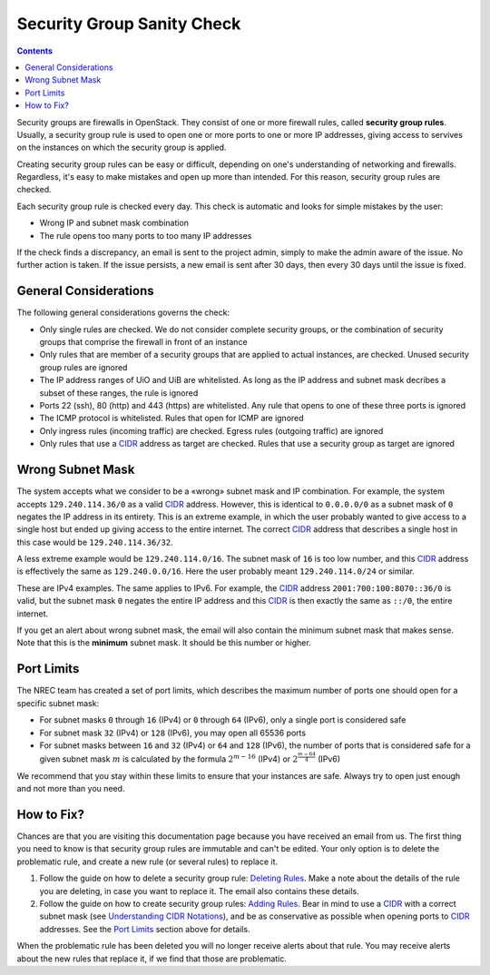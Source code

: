 Security Group Sanity Check
===========================

.. _CIDR: https://en.wikipedia.org/wiki/Classless_Inter-Domain_Routing
.. _CIDR (Wikipedia): https://en.wikipedia.org/wiki/Classless_Inter-Domain_Routing
.. _CIDR Calculator IPv6: https://www.vultr.com/resources/subnet-calculator-ipv6/
.. _CIDR Calculator IPv4: https://www.vultr.com/resources/subnet-calculator/

.. contents::

Security groups are firewalls in OpenStack. They consist of one or
more firewall rules, called **security group rules**. Usually, a
security group rule is used to open one or more ports to one or more
IP addresses, giving access to servives on the instances on which the
security group is applied.

Creating security group rules can be easy or difficult, depending on
one's understanding of networking and firewalls. Regardless, it's easy
to make mistakes and open up more than intended. For this reason,
security group rules are checked.

Each security group rule is checked every day. This check is automatic
and looks for simple mistakes by the user:

* Wrong IP and subnet mask combination
* The rule opens too many ports to too many IP addresses

If the check finds a discrepancy, an email is sent to the project
admin, simply to make the admin aware of the issue. No further action
is taken. If the issue persists, a new email is sent after 30 days,
then every 30 days until the issue is fixed.


General Considerations
----------------------

The following general considerations governs the check:

* Only single rules are checked. We do not consider complete security
  groups, or the combination of security groups that comprise the
  firewall in front of an instance

* Only rules that are member of a security groups that are applied to
  actual instances, are checked. Unused security group rules are
  ignored

* The IP address ranges of UiO and UiB are whitelisted. As long as the
  IP address and subnet mask decribes a subset of these ranges, the
  rule is ignored

* Ports 22 (ssh), 80 (http) and 443 (https) are whitelisted. Any rule
  that opens to one of these three ports is ignored

* The ICMP protocol is whitelisted. Rules that open for ICMP are
  ignored

* Only ingress rules (incoming traffic) are checked. Egress rules
  (outgoing traffic) are ignored

* Only rules that use a CIDR_ address as target are checked. Rules
  that use a security group as target are ignored


Wrong Subnet Mask
-----------------

The system accepts what we consider to be a «wrong» subnet mask and IP
combination. For example, the system accepts ``129.240.114.36/0`` as a
valid CIDR_ address. However, this is identical to ``0.0.0.0/0`` as a
subnet mask of ``0`` negates the IP address in its entirety. This is an
extreme example, in which the user probably wanted to give access to a
single host but ended up giving access to the entire internet. The
correct CIDR_ address that describes a single host in this case would
be ``129.240.114.36/32``.

A less extreme example would be ``129.240.114.0/16``. The subnet mask
of ``16`` is too low number, and this CIDR_ address is effectively the
same as ``129.240.0.0/16``. Here the user probably meant
``129.240.114.0/24`` or similar.

These are IPv4 examples. The same applies to IPv6. For example, the
CIDR_ address ``2001:700:100:8070::36/0`` is valid, but the subnet mask
``0`` negates the entire IP address and this CIDR_ is then exactly the
same as ``::/0``, the entire internet.

If you get an alert about wrong subnet mask, the email will also
contain the minimum subnet mask that makes sense. Note that this is
the **minimum** subnet mask. It should be this number or higher.


Port Limits
-----------

The NREC team has created a set of port limits, which describes the
maximum number of ports one should open for a specific subnet mask:

* For subnet masks ``0`` through ``16`` (IPv4) or ``0`` through ``64``
  (IPv6), only a single port is considered safe

* For subnet mask ``32`` (IPv4) or ``128`` (IPv6), you may open all
  65536 ports

* For subnet masks between ``16`` and ``32`` (IPv4) or ``64`` and
  ``128`` (IPv6), the number of ports that is considered safe for a
  given subnet mask :math:`m` is calculated by the formula
  :math:`2^{m - 16}` (IPv4) or :math:`2^{\frac{m - 64}{4}}` (IPv6)

We recommend that you stay within these limits to ensure that your
instances are safe. Always try to open just enough and not more than
you need.


How to Fix?
-----------

.. _Deleting Rules: security-groups.html#deleting-rules
.. _Adding Rules: security-groups.html#adding-rules
.. _Understanding CIDR Notations: security-groups.html#understanding-cidr-notations

Chances are that you are visiting this documentation page because you
have received an email from us. The first thing you need to know is
that security group rules are immutable and can't be edited. Your only
option is to delete the problematic rule, and create a new rule (or
several rules) to replace it.

1. Follow the guide on how to delete a security group rule: `Deleting
   Rules`_. Make a note about the details of the rule you are
   deleting, in case you want to replace it. The email also contains
   these details.

2. Follow the guide on how to create security group rules: `Adding
   Rules`_. Bear in mind to use a CIDR_ with a correct subnet mask
   (see `Understanding CIDR Notations`_), and be as conservative as
   possible when opening ports to CIDR_ addresses. See the `Port
   Limits`_ section above for details.

When the problematic rule has been deleted you will no longer receive
alerts about that rule. You may receive alerts about the new rules
that replace it, if we find that those are problematic.
